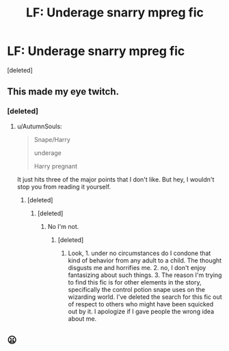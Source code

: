 #+TITLE: LF: Underage snarry mpreg fic

* LF: Underage snarry mpreg fic
:PROPERTIES:
:Score: 0
:DateUnix: 1510609421.0
:DateShort: 2017-Nov-14
:FlairText: Request
:END:
[deleted]


** This made my eye twitch.
:PROPERTIES:
:Author: AutumnSouls
:Score: 8
:DateUnix: 1510612474.0
:DateShort: 2017-Nov-14
:END:

*** [deleted]
:PROPERTIES:
:Score: -4
:DateUnix: 1510613029.0
:DateShort: 2017-Nov-14
:END:

**** u/AutumnSouls:
#+begin_quote
  Snape/Harry

  underage

  Harry pregnant
#+end_quote

It just hits three of the major points that I don't like. But hey, I wouldn't stop you from reading it yourself.
:PROPERTIES:
:Author: AutumnSouls
:Score: 7
:DateUnix: 1510613428.0
:DateShort: 2017-Nov-14
:END:

***** [deleted]
:PROPERTIES:
:Score: -1
:DateUnix: 1510613645.0
:DateShort: 2017-Nov-14
:END:

****** [deleted]
:PROPERTIES:
:Score: 1
:DateUnix: 1510732374.0
:DateShort: 2017-Nov-15
:END:

******* No I'm not.
:PROPERTIES:
:Score: 1
:DateUnix: 1510761962.0
:DateShort: 2017-Nov-15
:END:

******** [deleted]
:PROPERTIES:
:Score: 1
:DateUnix: 1510762220.0
:DateShort: 2017-Nov-15
:END:

********* Look, 1. under no circumstances do I condone that kind of behavior from any adult to a child. The thought disgusts me and horrifies me. 2. no, I don't enjoy fantasizing about such things. 3. The reason I'm trying to find this fic is for other elements in the story, specifically the control potion snape uses on the wizarding world. I've deleted the search for this fic out of respect to others who might have been squicked out by it. I apologize if I gave people the wrong idea about me.
:PROPERTIES:
:Score: 1
:DateUnix: 1510762669.0
:DateShort: 2017-Nov-15
:END:


** 😦
:PROPERTIES:
:Author: mufasaLIVES
:Score: 4
:DateUnix: 1510612520.0
:DateShort: 2017-Nov-14
:END:
